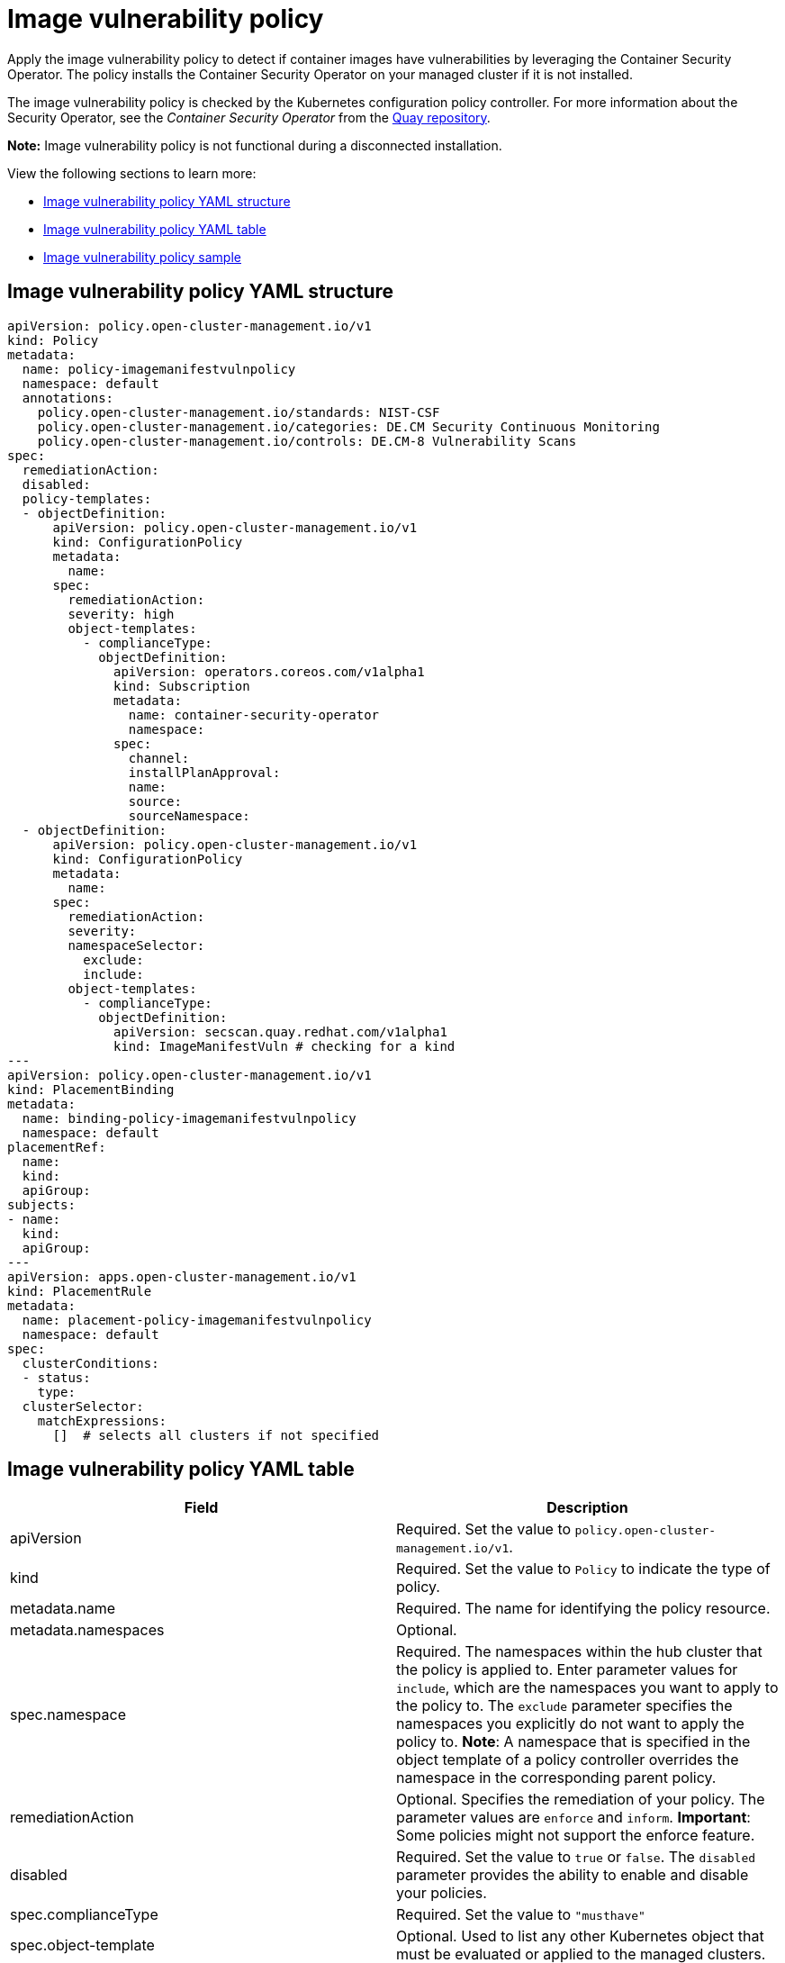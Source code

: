 [#image-vulnerability-policy]
= Image vulnerability policy

Apply the image vulnerability policy to detect if container images have vulnerabilities by leveraging the Container Security Operator. The policy installs the Container Security Operator on your managed cluster if it is not installed.

The image vulnerability policy is checked by the Kubernetes configuration policy controller.
For more information about the Security Operator, see the _Container Security Operator_ from the https://github.com/quay/container-security-operator[Quay repository].

*Note:* Image vulnerability policy is not functional during a disconnected installation.

View the following sections to learn more:

* <<image-vulnerability-policy-yaml-structure,Image vulnerability policy YAML structure>>
* <<image-vulnerability-policy-yaml-table,Image vulnerability policy YAML table>>
* <<image-vulnerability-policy-sample,Image vulnerability policy sample>>

[#image-vulnerability-policy-yaml-structure]
== Image vulnerability policy YAML structure

[source,yaml]
----
apiVersion: policy.open-cluster-management.io/v1
kind: Policy
metadata:
  name: policy-imagemanifestvulnpolicy
  namespace: default
  annotations:
    policy.open-cluster-management.io/standards: NIST-CSF
    policy.open-cluster-management.io/categories: DE.CM Security Continuous Monitoring
    policy.open-cluster-management.io/controls: DE.CM-8 Vulnerability Scans
spec:
  remediationAction:
  disabled:
  policy-templates:
  - objectDefinition:
      apiVersion: policy.open-cluster-management.io/v1
      kind: ConfigurationPolicy
      metadata:
        name:
      spec:
        remediationAction:
        severity: high
        object-templates:
          - complianceType:
            objectDefinition:
              apiVersion: operators.coreos.com/v1alpha1
              kind: Subscription
              metadata:
                name: container-security-operator
                namespace: 
              spec:
                channel:
                installPlanApproval:
                name:
                source:
                sourceNamespace:
  - objectDefinition:
      apiVersion: policy.open-cluster-management.io/v1
      kind: ConfigurationPolicy
      metadata:
        name:
      spec:
        remediationAction:
        severity:
        namespaceSelector:
          exclude:
          include:
        object-templates:
          - complianceType:
            objectDefinition:
              apiVersion: secscan.quay.redhat.com/v1alpha1
              kind: ImageManifestVuln # checking for a kind
---
apiVersion: policy.open-cluster-management.io/v1
kind: PlacementBinding
metadata:
  name: binding-policy-imagemanifestvulnpolicy
  namespace: default
placementRef:
  name:
  kind:
  apiGroup:
subjects:
- name:
  kind:
  apiGroup:
---
apiVersion: apps.open-cluster-management.io/v1
kind: PlacementRule
metadata:
  name: placement-policy-imagemanifestvulnpolicy
  namespace: default
spec:
  clusterConditions:
  - status:
    type:
  clusterSelector:
    matchExpressions:
      []  # selects all clusters if not specified
----

[#image-vulnerability-policy-yaml-table]
== Image vulnerability policy YAML table

|===
| Field | Description

| apiVersion
| Required.
Set the value to `policy.open-cluster-management.io/v1`.

| kind
| Required.
Set the value to `Policy` to indicate the type of policy.

| metadata.name
| Required.
The name for identifying the policy resource.

| metadata.namespaces
| Optional.

| spec.namespace
| Required.
The namespaces within the hub cluster that the policy is applied to.
Enter parameter values for `include`, which are the namespaces you want to apply to the policy to.
The `exclude` parameter specifies the namespaces you explicitly do not want to apply the policy to.
*Note*: A namespace that is specified in the object template of a policy controller overrides the namespace in the corresponding parent policy.

| remediationAction
| Optional.
Specifies the remediation of your policy.
The parameter values are `enforce` and `inform`.
*Important*: Some policies might not support the enforce feature.

| disabled
| Required.
Set the value to `true` or `false`.
The `disabled` parameter provides the ability to enable and disable your policies.

| spec.complianceType
| Required.
Set the value to `"musthave"`

| spec.object-template
| Optional.
Used to list any other Kubernetes object that must be evaluated or applied to the managed clusters.
|===

[#image-vulnerability-policy-sample]
== Image vulnerability policy sample

<<<<<<< HEAD:risk_compliance/image_vuln_policy.adoc
See https://github.com/open-cluster-management/policy-collection/blob/master/stable/SI-System-and-Information-Integrity/policy-imagemanifestvuln.yaml[`policy-imagemanifestvuln.yaml`]. View xref:../risk_compliance/create_image_vuln.adoc#managing-image-vulnerability-policies[Managing image vulnerability policies] for more information. Refer to xref:../risk_compliance/config_policy_ctrl.adoc#kubernetes-configuration-policy-controller[Kubernetes configuration policy controller] to view other configuration policies that are monitored by the configuration controller.
=======
See https://github.com/open-cluster-management/policy-collection/blob/master/stable/SI-System-and-Information-Integrity/policy-imagemanifestvuln.yaml[`policy-imagemanifestvuln.yaml`]. View xref:../security/create_image_vuln.adoc#managing-image-vulnerability-policies[Managing image vulnerability policies] for more information. Refer to xref:../security/config_policy_ctrl.adoc#kubernetes-configuration-policy-controller[Kubernetes configuration policy controller] to view other configuration policies that are monitored by the configuration controller.
>>>>>>> 2.3_stage:security/image_vuln_policy.adoc
